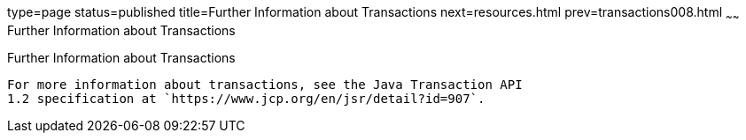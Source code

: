 type=page
status=published
title=Further Information about Transactions
next=resources.html
prev=transactions008.html
~~~~~~
Further Information about Transactions
======================================

[[GKCMI]][[further-information-about-transactions]]

Further Information about Transactions
--------------------------------------

For more information about transactions, see the Java Transaction API
1.2 specification at `https://www.jcp.org/en/jsr/detail?id=907`.


